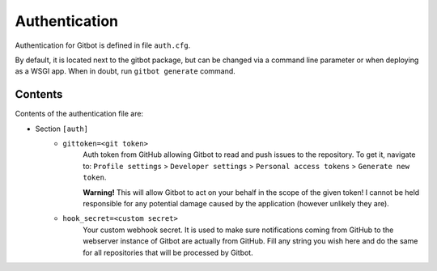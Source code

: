.. _authentication:

Authentication
==============

Authentication for Gitbot is defined in file ``auth.cfg``.

By default, it is located next to the gitbot package, but can be changed via a command line parameter or when
deploying as a WSGI app. When in doubt, run ``gitbot generate`` command.

Contents
--------

Contents of the authentication file are:

- Section ``[auth]``
   - ``gittoken=<git token>``
      Auth token from GitHub allowing Gitbot to read and push issues to the repository. To get it, navigate to:
      ``Profile settings`` > ``Developer settings`` > ``Personal access tokens`` > ``Generate new token``.

      **Warning!** This will allow Gitbot to act on your behalf in the scope of the given token! I cannot be held
      responsible for any potential damage caused by the application (however unlikely they are).
   - ``hook_secret=<custom secret>``
      Your custom webhook secret. It is used to make sure notifications coming from GitHub to the webserver instance
      of Gitbot are actually from GitHub. Fill any string you wish here and do the same for all repositories that will
      be processed by Gitbot.